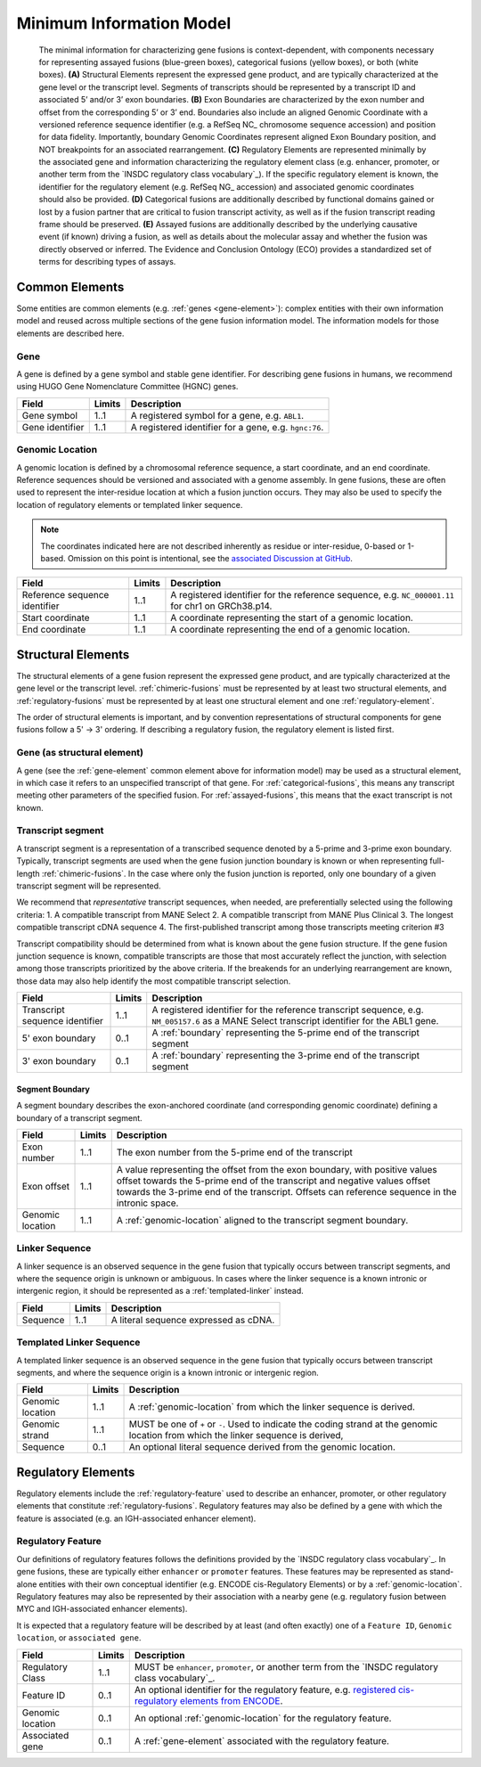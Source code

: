 Minimum Information Model
!!!!!!!!!!!!!!!!!!!!!!!!!

.. figure:: images/salient-elements.svg

   The minimal information for characterizing gene fusions is context-dependent, with components necessary for representing assayed fusions (blue-green boxes), categorical fusions (yellow boxes), or both (white boxes). **(A)** Structural Elements represent the expressed gene product, and are typically characterized at the gene level or the transcript level. Segments of transcripts should be represented by a transcript ID and associated 5’ and/or 3’ exon boundaries. **(B)** Exon Boundaries are characterized by the exon number and offset from the corresponding 5’ or 3’ end. Boundaries also include an aligned Genomic Coordinate with a versioned reference sequence identifier (e.g. a RefSeq NC\_ chromosome sequence accession) and position for data fidelity. Importantly, boundary Genomic Coordinates represent aligned Exon Boundary position, and NOT breakpoints for an associated rearrangement. **(C)** Regulatory Elements are represented minimally by the associated gene and information characterizing the regulatory element class (e.g. enhancer, promoter, or another term from the `INSDC regulatory class vocabulary`_). If the specific regulatory element is known, the identifier for the regulatory element (e.g. RefSeq NG\_ accession) and associated genomic coordinates should also be provided. **(D)** Categorical fusions are additionally described by functional domains gained or lost by a fusion partner that are critical to fusion transcript activity, as well as if the fusion transcript reading frame should be preserved. **(E)** Assayed fusions are additionally described by the underlying causative event (if known) driving a fusion, as well as details about the molecular assay and whether the fusion was directly observed or inferred. The Evidence and Conclusion Ontology (ECO) provides a standardized set of terms for describing types of assays.

.. _common-elements:

Common Elements
@@@@@@@@@@@@@@@

Some entities are common elements (e.g. :ref:`genes <gene-element>`): complex entities with their own information model and  reused across multiple sections of the gene fusion information model. The information models for those elements are described here.

.. _gene-element:

Gene
####

A gene is defined by a gene symbol and stable gene identifier. For describing gene fusions in humans, we recommend using HUGO Gene Nomenclature Committee (HGNC) genes.

.. list-table::
   :class: clean-wrap
   :header-rows: 1
   :align: left
   :widths: auto

   * - Field
     - Limits
     - Description
   * - Gene symbol
     - 1..1
     - A registered symbol for a gene, e.g. ``ABL1``.
   * - Gene identifier
     - 1..1
     - A registered identifier for a gene, e.g. ``hgnc:76``.

.. _genomic-location:

Genomic Location
################

A genomic location is defined by a chromosomal reference sequence, a start coordinate, and an end coordinate.
Reference sequences should be versioned and associated with a genome assembly. In gene fusions, these are often used to
represent the inter-residue location at which a fusion junction occurs. They may also be used to specify the location of
regulatory elements or templated linker sequence.

.. note:: The coordinates indicated here are not described inherently as residue or inter-residue, 0-based or 1-based.
          Omission on this point is intentional, see the `associated Discussion at GitHub
          <https://github.com/cancervariants/fusions/discussions/17>`_.

.. list-table::
   :class: clean-wrap
   :header-rows: 1
   :align: left
   :widths: auto

   * - Field
     - Limits
     - Description
   * - Reference sequence identifier
     - 1..1
     - A registered identifier for the reference sequence, e.g. ``NC_000001.11`` for chr1 on GRCh38.p14.
   * - Start coordinate
     - 1..1
     - A coordinate representing the start of a genomic location.
   * - End coordinate
     - 1..1
     - A coordinate representing the end of a genomic location.

.. _structural-elements:

Structural Elements
@@@@@@@@@@@@@@@@@@@

The structural elements of a gene fusion represent the expressed gene product, and are typically characterized at the gene
level or the transcript level. :ref:`chimeric-fusions` must be represented by at least two structural elements, and
:ref:`regulatory-fusions` must be represented by at least one structural element and one :ref:`regulatory-element`.

The order of structural elements is important, and by convention representations of structural components for gene
fusions follow a 5' -> 3' ordering. If describing a regulatory fusion, the regulatory element is listed first.

Gene (as structural element)
############################

A gene (see the :ref:`gene-element` common element above for information model) may be used as a structural element, in
which case it refers to an unspecified transcript of that gene. For :ref:`categorical-fusions`, this means any
transcript meeting other parameters of the specified fusion. For :ref:`assayed-fusions`, this means that the exact
transcript is not known.

.. _transcript-segment-element:

Transcript segment
##################

A transcript segment is a representation of a transcribed sequence denoted by a 5-prime and 3-prime exon boundary.
Typically, transcript segments are used when the gene fusion junction boundary is known or when representing full-length
:ref:`chimeric-fusions`. In the case where only the fusion junction is reported, only one boundary of a given transcript
segment will be represented.

We recommend that *representative* transcript sequences, when needed, are preferentially selected using the following
criteria:
1. A compatible transcript from MANE Select
2. A compatible transcript from MANE Plus Clinical
3. The longest compatible transcript cDNA sequence
4. The first-published transcript among those transcripts meeting criterion #3

Transcript compatibility should be determined from what is known about the gene fusion structure. If the gene fusion
junction sequence is known, compatible transcripts are those that most accurately reflect the junction, with selection
among those transcripts prioritized by the above criteria. If the breakends for an underlying rearrangement are known,
those data may also help identify the most compatible transcript selection.

.. todo:: We will add a link to a web-based lookup tool for transcript selection using the
          `UTA Tools <https://github.com/GenomicMedLab/uta-tools>`_ library.

.. list-table::
   :class: clean-wrap
   :header-rows: 1
   :align: left
   :widths: auto

   * - Field
     - Limits
     - Description
   * - Transcript sequence identifier
     - 1..1
     - A registered identifier for the reference transcript sequence, e.g. ``NM_005157.6`` as a MANE Select transcript
       identifier for the ABL1 gene.
   * - 5' exon boundary
     - 0..1
     - A :ref:`boundary` representing the 5-prime end of the transcript segment
   * - 3' exon boundary
     - 0..1
     - A :ref:`boundary` representing the 3-prime end of the transcript segment

.. _boundary:

Segment Boundary
$$$$$$$$$$$$$$$$

A segment boundary describes the exon-anchored coordinate (and corresponding genomic coordinate)
defining a boundary of a transcript segment.

.. list-table::
   :class: clean-wrap
   :header-rows: 1
   :align: left
   :widths: auto

   * - Field
     - Limits
     - Description
   * - Exon number
     - 1..1
     - The exon number from the 5-prime end of the transcript
   * - Exon offset
     - 1..1
     - A value representing the offset from the exon boundary, with positive values offset
       towards the 5-prime end of the transcript and negative values offset towards the 3-prime
       end of the transcript. Offsets can reference sequence in the intronic space.
   * - Genomic location
     - 1..1
     - A :ref:`genomic-location` aligned to the transcript segment boundary.

.. _linker-sequence:

Linker Sequence
###############

A linker sequence is an observed sequence in the gene fusion that typically occurs between
transcript segments, and where the sequence origin is unknown or ambiguous. In cases where
the linker sequence is a known intronic or intergenic region, it should be represented as a
:ref:`templated-linker` instead.

.. list-table::
   :class: clean-wrap
   :header-rows: 1
   :align: left
   :widths: auto

   * - Field
     - Limits
     - Description
   * - Sequence
     - 1..1
     - A literal sequence expressed as cDNA.

.. _templated-linker:

Templated Linker Sequence
#########################

A templated linker sequence is an observed sequence in the gene fusion that typically occurs
between transcript segments, and where the sequence origin is a known intronic or intergenic region.

.. list-table::
   :class: clean-wrap
   :header-rows: 1
   :align: left
   :widths: auto

   * - Field
     - Limits
     - Description
   * - Genomic location
     - 1..1
     - A :ref:`genomic-location` from which the linker sequence is derived.
   * - Genomic strand
     - 1..1
     - MUST be one of ``+`` or ``-``. Used to indicate the coding strand at the genomic location from which the
       linker sequence is derived,
   * - Sequence
     - 0..1
     - An optional literal sequence derived from the genomic location.

.. _regulatory-elements:

Regulatory Elements
@@@@@@@@@@@@@@@@@@@

Regulatory elements include the :ref:`regulatory-feature` used to describe an enhancer, promoter, or other regulatory
elements that constitute :ref:`regulatory-fusions`. Regulatory features may also be defined by a gene with
which the feature is associated (e.g. an IGH-associated enhancer element).

Regulatory Feature
##################

Our definitions of regulatory features follows the definitions provided by the
`INSDC regulatory class vocabulary`_. In gene fusions, these are typically either ``enhancer``
or ``promoter`` features. These features may be represented as stand-alone entities with their own conceptual identifier
(e.g. ENCODE cis-Regulatory Elements) or by a :ref:`genomic-location`. Regulatory features may also be represented by
their association with a nearby gene (e.g. regulatory fusion between MYC and IGH-associated enhancer elements).

It is expected that a regulatory feature will be described by at least (and often exactly) one of a ``Feature ID``,
``Genomic location``, or ``associated gene``.

.. list-table::
   :class: clean-wrap
   :header-rows: 1
   :align: left
   :widths: auto

   * - Field
     - Limits
     - Description
   * - Regulatory Class
     - 1..1
     - MUST be ``enhancer``, ``promoter``, or another term from the `INSDC regulatory class vocabulary`_.
   * - Feature ID
     - 0..1
     - An optional identifier for the regulatory feature, e.g. `registered cis-regulatory elements from ENCODE
       <https://screen.encodeproject.org/>`_.
   * - Genomic location
     - 0..1
     - An optional :ref:`genomic-location` for the regulatory feature.
   * - Associated gene
     - 0..1
     - A :ref:`gene-element` associated with the regulatory feature.

.. todo:: categorical elements, assayed elements
